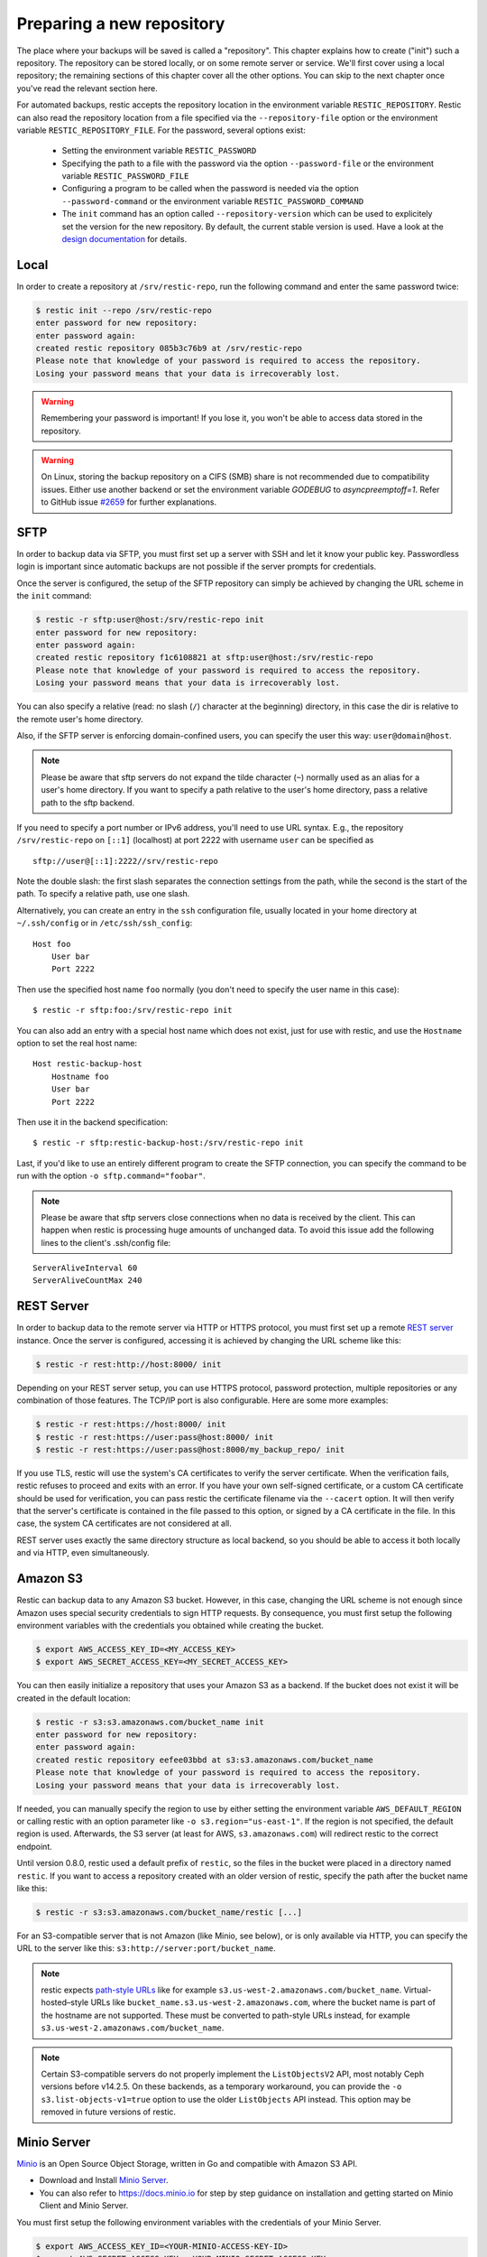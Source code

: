 ..
  Normally, there are no heading levels assigned to certain characters as the structure is
  determined from the succession of headings. However, this convention is used in Python’s
  Style Guide for documenting which you may follow:

  # with overline, for parts
  * for chapters
  = for sections
  - for subsections
  ^ for subsubsections
  " for paragraphs

##########################
Preparing a new repository
##########################

The place where your backups will be saved is called a "repository".
This chapter explains how to create ("init") such a repository. The repository
can be stored locally, or on some remote server or service. We'll first cover
using a local repository; the remaining sections of this chapter cover all the
other options. You can skip to the next chapter once you've read the relevant
section here.

For automated backups, restic accepts the repository location in the
environment variable ``RESTIC_REPOSITORY``. Restic can also read the repository
location from a file specified via the ``--repository-file`` option or the
environment variable ``RESTIC_REPOSITORY_FILE``. For the password, several
options exist:

 * Setting the environment variable ``RESTIC_PASSWORD``

 * Specifying the path to a file with the password via the option
   ``--password-file`` or the environment variable ``RESTIC_PASSWORD_FILE``

 * Configuring a program to be called when the password is needed via the
   option ``--password-command`` or the environment variable
   ``RESTIC_PASSWORD_COMMAND``
   
 * The ``init`` command has an option called ``--repository-version`` which can
   be used to explicitely set the version for the new repository. By default,
   the current stable version is used. Have a look at the `design documentation
   <https://github.com/restic/restic/blob/master/doc/design.rst>`__ for
   details.


Local
*****

In order to create a repository at ``/srv/restic-repo``, run the following
command and enter the same password twice:

.. code-block:: console

    $ restic init --repo /srv/restic-repo
    enter password for new repository:
    enter password again:
    created restic repository 085b3c76b9 at /srv/restic-repo
    Please note that knowledge of your password is required to access the repository.
    Losing your password means that your data is irrecoverably lost.

.. warning::

   Remembering your password is important! If you lose it, you won't be
   able to access data stored in the repository.

.. warning::

   On Linux, storing the backup repository on a CIFS (SMB) share is not
   recommended due to compatibility issues. Either use another backend
   or set the environment variable `GODEBUG` to `asyncpreemptoff=1`.
   Refer to GitHub issue `#2659 <https://github.com/restic/restic/issues/2659>`_ for further explanations.

SFTP
****

In order to backup data via SFTP, you must first set up a server with
SSH and let it know your public key. Passwordless login is important
since automatic backups are not possible if the server prompts for
credentials.

Once the server is configured, the setup of the SFTP repository can
simply be achieved by changing the URL scheme in the ``init`` command:

.. code-block:: console

    $ restic -r sftp:user@host:/srv/restic-repo init
    enter password for new repository:
    enter password again:
    created restic repository f1c6108821 at sftp:user@host:/srv/restic-repo
    Please note that knowledge of your password is required to access the repository.
    Losing your password means that your data is irrecoverably lost.

You can also specify a relative (read: no slash (``/``) character at the
beginning) directory, in this case the dir is relative to the remote
user's home directory.

Also, if the SFTP server is enforcing domain-confined users, you can
specify the user this way: ``user@domain@host``.

.. note:: Please be aware that sftp servers do not expand the tilde character
          (``~``) normally used as an alias for a user's home directory. If you
          want to specify a path relative to the user's home directory, pass a
          relative path to the sftp backend.

If you need to specify a port number or IPv6 address, you'll need to use
URL syntax. E.g., the repository ``/srv/restic-repo`` on ``[::1]`` (localhost)
at port 2222 with username ``user`` can be specified as

::

    sftp://user@[::1]:2222//srv/restic-repo

Note the double slash: the first slash separates the connection settings from
the path, while the second is the start of the path. To specify a relative
path, use one slash.

Alternatively, you can create an entry in the ``ssh`` configuration file,
usually located in your home directory at ``~/.ssh/config`` or in
``/etc/ssh/ssh_config``:

::

    Host foo
        User bar
        Port 2222

Then use the specified host name ``foo`` normally (you don't need to
specify the user name in this case):

::

    $ restic -r sftp:foo:/srv/restic-repo init

You can also add an entry with a special host name which does not exist,
just for use with restic, and use the ``Hostname`` option to set the
real host name:

::

    Host restic-backup-host
        Hostname foo
        User bar
        Port 2222

Then use it in the backend specification:

::

    $ restic -r sftp:restic-backup-host:/srv/restic-repo init

Last, if you'd like to use an entirely different program to create the
SFTP connection, you can specify the command to be run with the option
``-o sftp.command="foobar"``.

.. note:: Please be aware that sftp servers close connections when no data is
          received by the client. This can happen when restic is processing huge
          amounts of unchanged data. To avoid this issue add the following lines 
          to the client's .ssh/config file:

::

    ServerAliveInterval 60
    ServerAliveCountMax 240
          
          
REST Server
***********

In order to backup data to the remote server via HTTP or HTTPS protocol,
you must first set up a remote `REST
server <https://github.com/restic/rest-server>`__ instance. Once the
server is configured, accessing it is achieved by changing the URL
scheme like this:

.. code-block:: console

    $ restic -r rest:http://host:8000/ init

Depending on your REST server setup, you can use HTTPS protocol,
password protection, multiple repositories or any combination of
those features. The TCP/IP port is also configurable. Here
are some more examples:

.. code-block:: console

    $ restic -r rest:https://host:8000/ init
    $ restic -r rest:https://user:pass@host:8000/ init
    $ restic -r rest:https://user:pass@host:8000/my_backup_repo/ init

If you use TLS, restic will use the system's CA certificates to verify the
server certificate. When the verification fails, restic refuses to proceed and
exits with an error. If you have your own self-signed certificate, or a custom
CA certificate should be used for verification, you can pass restic the
certificate filename via the ``--cacert`` option. It will then verify that the
server's certificate is contained in the file passed to this option, or signed
by a CA certificate in the file. In this case, the system CA certificates are
not considered at all.

REST server uses exactly the same directory structure as local backend,
so you should be able to access it both locally and via HTTP, even
simultaneously.

Amazon S3
*********

Restic can backup data to any Amazon S3 bucket. However, in this case,
changing the URL scheme is not enough since Amazon uses special security
credentials to sign HTTP requests. By consequence, you must first setup
the following environment variables with the credentials you obtained
while creating the bucket.

.. code-block:: console

    $ export AWS_ACCESS_KEY_ID=<MY_ACCESS_KEY>
    $ export AWS_SECRET_ACCESS_KEY=<MY_SECRET_ACCESS_KEY>

You can then easily initialize a repository that uses your Amazon S3 as
a backend. If the bucket does not exist it will be created in the
default location:

.. code-block:: console

    $ restic -r s3:s3.amazonaws.com/bucket_name init
    enter password for new repository:
    enter password again:
    created restic repository eefee03bbd at s3:s3.amazonaws.com/bucket_name
    Please note that knowledge of your password is required to access the repository.
    Losing your password means that your data is irrecoverably lost.

If needed, you can manually specify the region to use by either setting the
environment variable ``AWS_DEFAULT_REGION`` or calling restic with an option
parameter like ``-o s3.region="us-east-1"``. If the region is not specified,
the default region is used. Afterwards, the S3 server (at least for AWS,
``s3.amazonaws.com``) will redirect restic to the correct endpoint.

Until version 0.8.0, restic used a default prefix of ``restic``, so the files
in the bucket were placed in a directory named ``restic``. If you want to
access a repository created with an older version of restic, specify the path
after the bucket name like this:

.. code-block:: console

    $ restic -r s3:s3.amazonaws.com/bucket_name/restic [...]

For an S3-compatible server that is not Amazon (like Minio, see below),
or is only available via HTTP, you can specify the URL to the server
like this: ``s3:http://server:port/bucket_name``.
          
.. note:: restic expects `path-style URLs <https://docs.aws.amazon.com/AmazonS3/latest/dev/UsingBucket.html#access-bucket-intro>`__
          like for example ``s3.us-west-2.amazonaws.com/bucket_name``.
          Virtual-hosted–style URLs like ``bucket_name.s3.us-west-2.amazonaws.com``,
          where the bucket name is part of the hostname are not supported. These must
          be converted to path-style URLs instead, for example ``s3.us-west-2.amazonaws.com/bucket_name``.

.. note:: Certain S3-compatible servers do not properly implement the
          ``ListObjectsV2`` API, most notably Ceph versions before v14.2.5. On these
          backends, as a temporary workaround, you can provide the
          ``-o s3.list-objects-v1=true`` option to use the older
          ``ListObjects`` API instead. This option may be removed in future
          versions of restic.


Minio Server
************

`Minio <https://www.minio.io>`__ is an Open Source Object Storage,
written in Go and compatible with Amazon S3 API.

-  Download and Install `Minio
   Server <https://minio.io/downloads/#minio-server>`__.
-  You can also refer to https://docs.minio.io for step by step guidance
   on installation and getting started on Minio Client and Minio Server.

You must first setup the following environment variables with the
credentials of your Minio Server.

.. code-block:: console

    $ export AWS_ACCESS_KEY_ID=<YOUR-MINIO-ACCESS-KEY-ID>
    $ export AWS_SECRET_ACCESS_KEY= <YOUR-MINIO-SECRET-ACCESS-KEY>

Now you can easily initialize restic to use Minio server as a backend with
this command.

.. code-block:: console

    $ ./restic -r s3:http://localhost:9000/restic init
    enter password for new repository:
    enter password again:
    created restic repository 6ad29560f5 at s3:http://localhost:9000/restic1
    Please note that knowledge of your password is required to access
    the repository. Losing your password means that your data is irrecoverably lost.

Wasabi
************

`Wasabi <https://wasabi.com>`__ is a low cost Amazon S3 conformant object storage provider.
Due to it's S3 conformance, Wasabi can be used as a storage provider for a restic repository.

-  Create a Wasabi bucket using the `Wasabi Console <https://console.wasabisys.com>`__.
-  Determine the correct Wasabi service URL for your bucket `here <https://wasabi-support.zendesk.com/hc/en-us/articles/360015106031-What-are-the-service-URLs-for-Wasabi-s-different-regions->`__.

You must first setup the following environment variables with the
credentials of your Wasabi account.

.. code-block:: console

    $ export AWS_ACCESS_KEY_ID=<YOUR-WASABI-ACCESS-KEY-ID>
    $ export AWS_SECRET_ACCESS_KEY=<YOUR-WASABI-SECRET-ACCESS-KEY>

Now you can easily initialize restic to use Wasabi as a backend with
this command.

.. code-block:: console

    $ ./restic -r s3:https://<WASABI-SERVICE-URL>/<WASABI-BUCKET-NAME> init
    enter password for new repository:
    enter password again:
    created restic repository xxxxxxxxxx at s3:https://<WASABI-SERVICE-URL>/<WASABI-BUCKET-NAME>
    Please note that knowledge of your password is required to access
    the repository. Losing your password means that your data is irrecoverably lost.

Alibaba Cloud (Aliyun) Object Storage System (OSS)
**************************************************

`Alibaba OSS <https://www.alibabacloud.com/product/oss/>`__ is an
encrypted, secure, cost-effective, and easy-to-use object storage
service that enables you to store, back up, and archive large amounts
of data in the cloud.

Alibaba OSS is S3 compatible so it can be used as a storage provider
for a restic repository with a couple of extra parameters.

-  Determine the correct `Alibaba OSS region endpoint <https://www.alibabacloud.com/help/doc-detail/31837.htm>`__ - this will be something like ``oss-eu-west-1.aliyuncs.com``
-  You'll need the region name too - this will be something like ``oss-eu-west-1``

You must first setup the following environment variables with the
credentials of your Alibaba OSS account.

.. code-block:: console

    $ export AWS_ACCESS_KEY_ID=<YOUR-OSS-ACCESS-KEY-ID>
    $ export AWS_SECRET_ACCESS_KEY=<YOUR-OSS-SECRET-ACCESS-KEY>

Now you can easily initialize restic to use Alibaba OSS as a backend with
this command.

.. code-block:: console

    $ ./restic -o s3.bucket-lookup=dns -o s3.region=<OSS-REGION> -r s3:https://<OSS-ENDPOINT>/<OSS-BUCKET-NAME> init
    enter password for new backend:
    enter password again:
    created restic backend xxxxxxxxxx at s3:https://<OSS-ENDPOINT>/<OSS-BUCKET-NAME>
    Please note that knowledge of your password is required to access
    the repository. Losing your password means that your data is irrecoverably lost.

For example with an actual endpoint:

.. code-block:: console

    $ restic -o s3.bucket-lookup=dns -o s3.region=oss-eu-west-1 -r s3:https://oss-eu-west-1.aliyuncs.com/bucketname init

OpenStack Swift
***************

Restic can backup data to an OpenStack Swift container. Because Swift supports
various authentication methods, credentials are passed through environment
variables. In order to help integration with existing OpenStack installations,
the naming convention of those variables follows the official Python Swift client:

.. code-block:: console

   # For keystone v1 authentication
   $ export ST_AUTH=<MY_AUTH_URL>
   $ export ST_USER=<MY_USER_NAME>
   $ export ST_KEY=<MY_USER_PASSWORD>

   # For keystone v2 authentication (some variables are optional)
   $ export OS_AUTH_URL=<MY_AUTH_URL>
   $ export OS_REGION_NAME=<MY_REGION_NAME>
   $ export OS_USERNAME=<MY_USERNAME>
   $ export OS_PASSWORD=<MY_PASSWORD>
   $ export OS_TENANT_ID=<MY_TENANT_ID>
   $ export OS_TENANT_NAME=<MY_TENANT_NAME>

   # For keystone v3 authentication (some variables are optional)
   $ export OS_AUTH_URL=<MY_AUTH_URL>
   $ export OS_REGION_NAME=<MY_REGION_NAME>
   $ export OS_USERNAME=<MY_USERNAME>
   $ export OS_USER_ID=<MY_USER_ID>
   $ export OS_PASSWORD=<MY_PASSWORD>
   $ export OS_USER_DOMAIN_NAME=<MY_DOMAIN_NAME>
   $ export OS_USER_DOMAIN_ID=<MY_DOMAIN_ID>
   $ export OS_PROJECT_NAME=<MY_PROJECT_NAME>
   $ export OS_PROJECT_DOMAIN_NAME=<MY_PROJECT_DOMAIN_NAME>
   $ export OS_PROJECT_DOMAIN_ID=<MY_PROJECT_DOMAIN_ID>
   $ export OS_TRUST_ID=<MY_TRUST_ID>

   # For keystone v3 application credential authentication (application credential id)
   $ export OS_AUTH_URL=<MY_AUTH_URL>
   $ export OS_APPLICATION_CREDENTIAL_ID=<MY_APPLICATION_CREDENTIAL_ID>
   $ export OS_APPLICATION_CREDENTIAL_SECRET=<MY_APPLICATION_CREDENTIAL_SECRET>

   # For keystone v3 application credential authentication (application credential name)
   $ export OS_AUTH_URL=<MY_AUTH_URL>
   $ export OS_USERNAME=<MY_USERNAME>
   $ export OS_USER_DOMAIN_NAME=<MY_DOMAIN_NAME>
   $ export OS_APPLICATION_CREDENTIAL_NAME=<MY_APPLICATION_CREDENTIAL_NAME>
   $ export OS_APPLICATION_CREDENTIAL_SECRET=<MY_APPLICATION_CREDENTIAL_SECRET>

   # For authentication based on tokens
   $ export OS_STORAGE_URL=<MY_STORAGE_URL>
   $ export OS_AUTH_TOKEN=<MY_AUTH_TOKEN>


Restic should be compatible with an `OpenStack RC file
<https://docs.openstack.org/user-guide/common/cli-set-environment-variables-using-openstack-rc.html>`__
in most cases.

Once environment variables are set up, a new repository can be created. The
name of the Swift container and optional path can be specified. If
the container does not exist, it will be created automatically:

.. code-block:: console

   $ restic -r swift:container_name:/path init   # path is optional
   enter password for new repository:
   enter password again:
   created restic repository eefee03bbd at swift:container_name:/path
   Please note that knowledge of your password is required to access the repository.
   Losing your password means that your data is irrecoverably lost.

The policy of the new container created by restic can be changed using environment variable:

.. code-block:: console

   $ export SWIFT_DEFAULT_CONTAINER_POLICY=<MY_CONTAINER_POLICY>


Backblaze B2
************

Restic can backup data to any Backblaze B2 bucket. You need to first setup the
following environment variables with the credentials you can find in the
dashboard on the "Buckets" page when signed into your B2 account:

.. code-block:: console

    $ export B2_ACCOUNT_ID=<MY_APPLICATION_KEY_ID>
    $ export B2_ACCOUNT_KEY=<MY_APPLICATION_KEY>

To get application keys, a user can go to the App Keys section of the Backblaze
account portal.  You must create a master application key first.  From there, you
can generate a standard Application Key.  Please note that the Application Key
should be treated like a password and will only appear once.  If an Application
Key is forgotten, you must generate a new one.

For more information on application keys, refer to the Backblaze `documentation <https://www.backblaze.com/b2/docs/application_keys.html>`__.

.. note:: As of version 0.9.2, restic supports both master and non-master `application keys <https://www.backblaze.com/b2/docs/application_keys.html>`__. If using a non-master application key, ensure that it is created with at least **read and write** access to the B2 bucket. On earlier versions of restic, a master application key is required.

You can then initialize a repository stored at Backblaze B2. If the
bucket does not exist yet and the credentials you passed to restic have the
privilege to create buckets, it will be created automatically:

.. code-block:: console

    $ restic -r b2:bucketname:path/to/repo init
    enter password for new repository:
    enter password again:
    created restic repository eefee03bbd at b2:bucketname:path/to/repo
    Please note that knowledge of your password is required to access the repository.
    Losing your password means that your data is irrecoverably lost.

Note that the bucket name must be unique across all of B2.

The number of concurrent connections to the B2 service can be set with the ``-o
b2.connections=10`` switch. By default, at most five parallel connections are
established.

Microsoft Azure Blob Storage
****************************

You can also store backups on Microsoft Azure Blob Storage. Export the Azure
account name and key as follows:

.. code-block:: console

    $ export AZURE_ACCOUNT_NAME=<ACCOUNT_NAME>
    $ export AZURE_ACCOUNT_KEY=<SECRET_KEY>

Afterwards you can initialize a repository in a container called ``foo`` in the
root path like this:

.. code-block:: console

    $ restic -r azure:foo:/ init
    enter password for new repository:
    enter password again:

    created restic repository a934bac191 at azure:foo:/
    [...]

The number of concurrent connections to the Azure Blob Storage service can be set with the
``-o azure.connections=10`` switch. By default, at most five parallel connections are
established.

Google Cloud Storage
********************

Restic supports Google Cloud Storage as a backend and connects via a `service account`_.

For normal restic operation, the service account must have the
``storage.objects.{create,delete,get,list}`` permissions for the bucket. These
are included in the "Storage Object Admin" role.
``restic init`` can create the repository bucket. Doing so requires the
``storage.buckets.create`` permission ("Storage Admin" role). If the bucket
already exists, that permission is unnecessary.

To use the Google Cloud Storage backend, first `create a service account key`_
and download the JSON credentials file.
Second, find the Google Project ID that you can see in the Google Cloud
Platform console at the "Storage/Settings" menu. Export the path to the JSON
key file and the project ID as follows:

.. code-block:: console

    $ export GOOGLE_PROJECT_ID=123123123123
    $ export GOOGLE_APPLICATION_CREDENTIALS=$HOME/.config/gs-secret-restic-key.json

Restic uses  Google's client library to generate `default authentication material`_,
which means if you're running in Google Container Engine or are otherwise
located on an instance with default service accounts then these should work out of 
the box.

Alternatively, you can specify an existing access token directly:

.. code-block:: console

    $ export GOOGLE_ACCESS_TOKEN=ya29.a0AfH6SMC78...

If ``GOOGLE_ACCESS_TOKEN`` is set all other authentication mechanisms are
disabled. The access token must have at least the
``https://www.googleapis.com/auth/devstorage.read_write`` scope. Keep in mind
that access tokens are short-lived (usually one hour), so they are not suitable
if creating a backup takes longer than that, for instance.

Once authenticated, you can use the ``gs:`` backend type to create a new
repository in the bucket ``foo`` at the root path:

.. code-block:: console

    $ restic -r gs:foo:/ init
    enter password for new repository:
    enter password again:

    created restic repository bde47d6254 at gs:foo2/
    [...]

The number of concurrent connections to the GCS service can be set with the
``-o gs.connections=10`` switch. By default, at most five parallel connections are
established.

.. _service account: https://cloud.google.com/storage/docs/authentication#service_accounts
.. _create a service account key: https://cloud.google.com/storage/docs/authentication#generating-a-private-key
.. _default authentication material: https://developers.google.com/identity/protocols/application-default-credentials

Other Services via rclone
*************************

The program `rclone`_ can be used to access many other different services and
store data there. First, you need to install and `configure`_ rclone.  The
general backend specification format is ``rclone:<remote>:<path>``, the
``<remote>:<path>`` component will be directly passed to rclone. When you
configure a remote named ``foo``, you can then call restic as follows to
initiate a new repository in the path ``bar`` in the repo:

.. code-block:: console

    $ restic -r rclone:foo:bar init

Restic takes care of starting and stopping rclone.

As a more concrete example, suppose you have configured a remote named
``b2prod`` for Backblaze B2 with rclone, with a bucket called ``yggdrasil``.
You can then use rclone to list files in the bucket like this:

.. code-block:: console

    $ rclone ls b2prod:yggdrasil

In order to create a new repository in the root directory of the bucket, call
restic like this:

.. code-block:: console

    $ restic -r rclone:b2prod:yggdrasil init

If you want to use the path ``foo/bar/baz`` in the bucket instead, pass this to
restic:

.. code-block:: console

    $ restic -r rclone:b2prod:yggdrasil/foo/bar/baz init

Listing the files of an empty repository directly with rclone should return a
listing similar to the following:

.. code-block:: console

    $ rclone ls b2prod:yggdrasil/foo/bar/baz
        155 bar/baz/config
        448 bar/baz/keys/4bf9c78049de689d73a56ed0546f83b8416795295cda12ec7fb9465af3900b44

Rclone can be `configured with environment variables`_, so for instance
configuring a bandwidth limit for rclone can be achieved by setting the
``RCLONE_BWLIMIT`` environment variable:

.. code-block:: console

    $ export RCLONE_BWLIMIT=1M

For debugging rclone, you can set the environment variable ``RCLONE_VERBOSE=2``.

The rclone backend has three additional options:

 * ``-o rclone.program`` specifies the path to rclone, the default value is just ``rclone``
 * ``-o rclone.args`` allows setting the arguments passed to rclone, by default this is ``serve restic --stdio --b2-hard-delete``
 * ``-o rclone.timeout`` specifies timeout for waiting on repository opening, the default value is ``1m``

The reason for the ``--b2-hard-delete`` parameters can be found in the corresponding GitHub `issue #1657`_.

In order to start rclone, restic will build a list of arguments by joining the
following lists (in this order): ``rclone.program``, ``rclone.args`` and as the
last parameter the value that follows the ``rclone:`` prefix of the repository
specification.

So, calling restic like this

.. code-block:: console

    $ restic -o rclone.program="/path/to/rclone" \
      -o rclone.args="serve restic --stdio --bwlimit 1M --b2-hard-delete --verbose" \
      -r rclone:b2:foo/bar

runs rclone as follows:

.. code-block:: console

    $ /path/to/rclone serve restic --stdio --bwlimit 1M --b2-hard-delete --verbose b2:foo/bar

Manually setting ``rclone.program`` also allows running a remote instance of
rclone e.g. via SSH on a server, for example:

.. code-block:: console

    $ restic -o rclone.program="ssh user@remotehost rclone" -r rclone:b2:foo/bar

With these options, restic works with local files. It uses rclone and
credentials stored on ``remotehost`` to communicate with B2. All data (except
credentials) is encrypted/decrypted locally, then sent/received via
``remotehost`` to/from B2.

A more advanced version of this setup forbids specific hosts from removing
files in a repository. See the `blog post by Simon Ruderich
<https://ruderich.org/simon/notes/append-only-backups-with-restic-and-rclone>`_
for details and the documentation for the ``forget`` command to learn about
important security considerations.

The rclone command may also be hard-coded in the SSH configuration or the
user's public key, in this case it may be sufficient to just start the SSH
connection (and it's irrelevant what's passed after ``rclone:`` in the
repository specification):

.. code-block:: console

    $ restic -o rclone.program="ssh user@host" -r rclone:x

.. _rclone: https://rclone.org/
.. _configure: https://rclone.org/docs/
.. _configured with environment variables: https://rclone.org/docs/#environment-variables
.. _issue #1657: https://github.com/restic/restic/pull/1657#issuecomment-377707486

Password prompt on Windows
**************************

At the moment, restic only supports the default Windows console
interaction. If you use emulation environments like
`MSYS2 <https://msys2.github.io/>`__ or
`Cygwin <https://www.cygwin.com/>`__, which use terminals like
``Mintty`` or ``rxvt``, you may get a password error.

You can workaround this by using a special tool called ``winpty`` (look
`here <https://www.msys2.org/wiki/Porting/>`__ and
`here <https://github.com/rprichard/winpty>`__ for detail information).
On MSYS2, you can install ``winpty`` as follows:

.. code-block:: console

    $ pacman -S winpty
    $ winpty restic -r /srv/restic-repo init


Group accessible repositories
*****************************

Since restic version 0.14 local and SFTP repositories can be made
accessible to members of a system group. To control this we have to change
the group permissions of the top-level ``config`` file and restic will use
this as a hint to determine what permissions to apply to newly created
files. By default ``restic init`` sets repositories up to be group
inaccessible.

In order to give group members read-only access we simply add the read
permission bit to all repository files with ``chmod``:

.. code-block:: console

    $ chmod -R g+r /srv/restic-repo

This serves two purposes: 1) it sets the read permission bit on the
repository config file triggering restic's logic to create new files as
group accessible and 2) it actually allows the group read access to the
files.

.. note:: By default files on Unix systems are created with a user's
          primary group as defined by the gid (group id) field in
          ``/etc/passwd``. See `passwd(5)
          <https://manpages.debian.org/latest/passwd/passwd.5.en.html>`_.

For read-write access things are a bit more complicated. When users other
than the repository creator add new files in the repository they will be
group-owned by this user's primary group by default, not that of the
original repository owner, meaning the original creator wouldn't have
access to these files. That's hardly what you'd want.

To make this work we can employ the help of the ``setgid`` permission bit
available on Linux and most other Unix systems. This permission bit makes
newly created directories inherit both the group owner (gid) and setgid bit
from the parent directory. Setting this bit requires root but since it
propagates down to any new directories we only have to do this priviledged
setup once:

.. code-block:: console

    # find /srv/restic-repo -type d -exec chmod g+s '{}' \;
    $ chmod -R g+rw /srv/restic-repo

This sets the ``setgid`` bit on all existing directories in the repository
and then grants read/write permissions for group access.

.. note:: To manage who has access to the repository you can use
          ``usermod`` on Linux systems, to change which group controls
          repository access ``chgrp -R`` is your friend.
